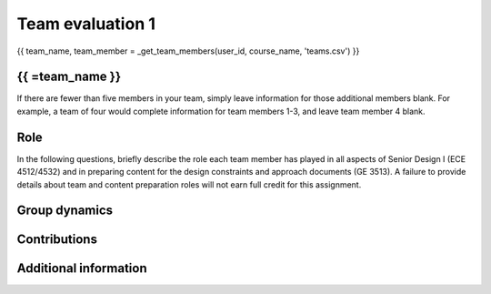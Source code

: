 *****************
Team evaluation 1
*****************

{{ team_name, team_member = _get_team_members(user_id, course_name, 'teams.csv') }}

{{ =team_name }}
================

If there are fewer than five members in your team, simply leave information for those additional members blank. For example, a team of four would complete information for team members 1-3, and leave team member 4 blank.


Role
====
In the following questions, briefly describe the role each team member has played in all aspects of Senior Design I (ECE 4512/4532) and in preparing content for the design constraints and approach documents (GE 3513). A failure to provide details about team and content preparation roles will not earn full credit for this assignment.

.. shortanswer:: gccKGKaifg

    Role - {{=team_member[0]}}


.. shortanswer:: pDS6lBdfAu

    Role - {{=team_member[1]}}


.. shortanswer:: yktoqywxAE

    Role - {{=team_member[2]}}


.. shortanswer:: 8OYfE3q69s

    Role - {{=team_member[3]}}


Group dynamics
==============
.. shortanswer:: mnFNhFseeU

    Has your group communicated clearly and cooperated successfully? If any group members seem to take charge of all assignments or group members seem uninterested and overly passive in group discussions, detail those issues.


.. shortanswer:: ROrC8yQEPl

    Discuss the reliability and participation of your group members. Has anyone missed a meeting, shown up late, left early, or missed any internal deadlines? If so, please be specific.


Contributions
=============
.. fillintheblank:: EI6i8Wuspa

    Evaluate each team member’s contribution to the **design constraints and approach documents (GE 3513)** by distributing the assignment’s total possible points (100) as you think they should be allocated based on each member’s input. Please note that you are not rating each member on a scale of 0 to 100; rather, you are distributing a total of 100 points across all team members other than yourself (e.g., if everyone has contributed equally on a four-person team, you should give your three team members each a 33.3; if everyone has contributed equally on a five-person team, you should give your four team members each a 25). This rating does not count toward individual grades; rather, it is an opportunity to reveal any problems that might exist within your group. **To aid in transparency, I will make your anonymous ratings available to the entire team.**

    {{=team_member[0]}}: |blank|

    {{=team_member[1]}}: |blank|

    {{=team_member[2]}}: |blank|

    {{=team_member[3]}}: |blank|

    -   :50 50: Response recorded.
        :x: Please enter a value between 0 and 100 for each team member. The total of all values should sum to 100.
    -   :50 50: Response recorded.
        :x: Please enter a value between 0 and 100 for each team member. The total of all values should sum to 100.
    -   :50 50: Response recorded.
        :x: Please enter a value between 0 and 100 for each team member. The total of all values should sum to 100.
    -   :50 50: Response recorded.
        :x: Please enter a value between 0 and 100 for each team member. The total of all values should sum to 100.


.. fillintheblank:: 1HurwKbPu6

    Repeat the question above, this time evaluating each team member’s contribution to **all aspects of Senior Design I (ECE 4512/4532).**

    {{=team_member[0]}}: |blank|

    {{=team_member[1]}}: |blank|

    {{=team_member[2]}}: |blank|

    {{=team_member[3]}}: |blank|

    -   :50 50: Response recorded.
        :x: Please enter a value between 0 and 100 for each team member. The total of all values should sum to 100.
    -   :50 50: Response recorded.
        :x: Please enter a value between 0 and 100 for each team member. The total of all values should sum to 100.
    -   :50 50: Response recorded.
        :x: Please enter a value between 0 and 100 for each team member. The total of all values should sum to 100.
    -   :50 50: Response recorded.
        :x: Please enter a value between 0 and 100 for each team member. The total of all values should sum to 100.


.. shortanswer:: QsjLXGZHYH

    REQUIRED: If the allocated points above are not equally distributed, you must provide an explanation for your ratings.


Additional information
======================
.. shortanswer:: pJ0PEMppqu

    Based on any of your answers at this point, please let me know how I can best help your group going forward (meeting with your entire group, meeting with just you, monitoring specific group member contributions/team deadlines, applying a different grading scale, no intervention). Please add any other information that I should know.
